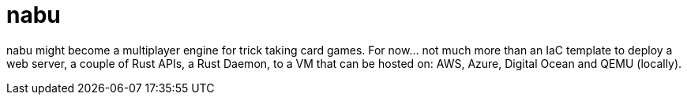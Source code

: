 = nabu

nabu might become a multiplayer engine for trick taking card games.
For now... not much more than an IaC template to deploy a web server, a couple of Rust APIs, a Rust Daemon, to a VM that can be hosted on: AWS, Azure, Digital Ocean and QEMU (locally).

